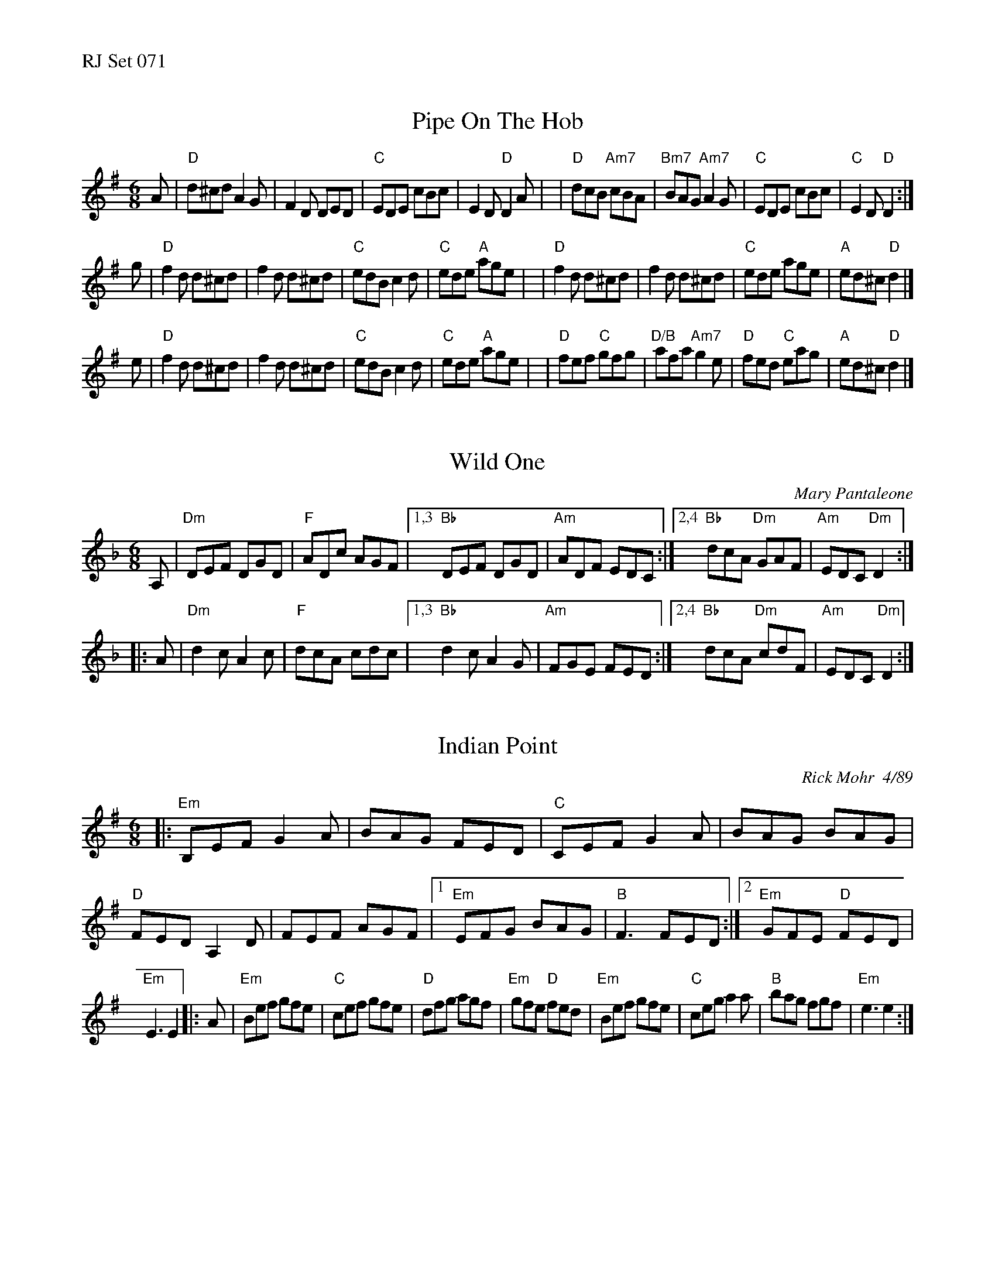 %%text RJ Set 071


X: 1
T: Pipe On The Hob
M: 6/8
L: 1/8
R: jig
Z: abc by J. Walsh
K: Dmix
A \
| "D"d^cd A2G | F2D DED | "C"EDE cBc | E2D "D"D2A |\
| "D"dcB "Am7"cBA | "Bm7"BAG "Am7"A2G | "C"EDE cBc | "C"E2D "D"D2 :|
g \
|  "D"f2d d^cd | f2d d^cd | "C"edB c2d | "C"ede "A"age |\
|  "D"f2d d^cd | f2d d^cd | "C"ede age | "A"ed^c "D"d2 |]
e \
|  "D"f2d d^cd | f2d d^cd | "C"edB c2d | "C"ede "A"age |\
|  "D"fef "C"gfg | "D/B"afa "Am7"g2e | "D"fed "C"eag | "A"ed^c "D"d2 |]


X: 2
T: Wild One
C:Mary Pantaleone
R:jig
M:6/8
L:1/8
Z:abc by Debby Knight
K:Dm
A, \
|    "Dm"DEF DGD | "F"ADc AGF |\
[1,3 "Bb"DEF DGD | "Am"ADF EDC :|\
[2,4 "Bb"dcA "Dm"GAF | "Am"EDC "Dm"D2 :|
|: A \
|    "Dm"d2c A2c | "F"dcA cdc |\
[1,3 "Bb"d2c A2G | "Am"FGE FED :|\
[2,4 "Bb"dcA "Dm"cdF | "Am"EDC "Dm"D2 :|


X: 3
T: Indian Point
R:jig
C:Rick Mohr  4/89
Z:Translated to abc by Debbie Knight
M:6/8
K:Em
|:\
"Em"B,EF G2A | BAG FED | "C"CEF G2A | BAG BAG |\
"D"FED A,2D | FEF AGF |[1 "Em"EFG BAG | "B" F3 FED :|\
[2 "Em"GFE "D"FED |
"Em"E3 E2 |: A |\
"Em"Bef gfe | "C"cef gfe | "D"dfg agf | "Em"gfe "D"fed |\
"Em"Bef gfe | "C"ceg a2a | "B"bag fgf | "Em"e3 e2 :|


X: 4
T: The Roaring Barmaid
C: Tony O'Sullivan
R: jig
Z: Translated to abc by Debbie Knight
M: 6/8
K: G
"^A"|:\
"G"G3 EGD | "C/G"G3 EGD | "G"DGG BGG | dGG BdB ||\
"G"G3 EGD | "G/B"G3 EGD | "C"GAB deg | "D" deg edB :|
"^B"|:\
"G"deg b3 | "G/B"bab deg | "C"b3 bag | "D"edB deg ||\
"G"b3 bab | "G/B"agg bgg | "C"agg efg | "D"deg edB :| "G"G6 |]
%%text B part 1st harmony:
GGB d3 | dcd GGB | d3 dcB | GGD GGB | d3 dcd ||\
cBB dBB | cBB GAB | GGB cAG :| D6 |]
%%text B part 2nd harmony:
Bcd g3 | geg Bcd | g3 ged | cBG Bcd | g3 geg ||\
edd gdd | edd Bcd | Bcd gfd :| B6 |]
% text 01/25/06

